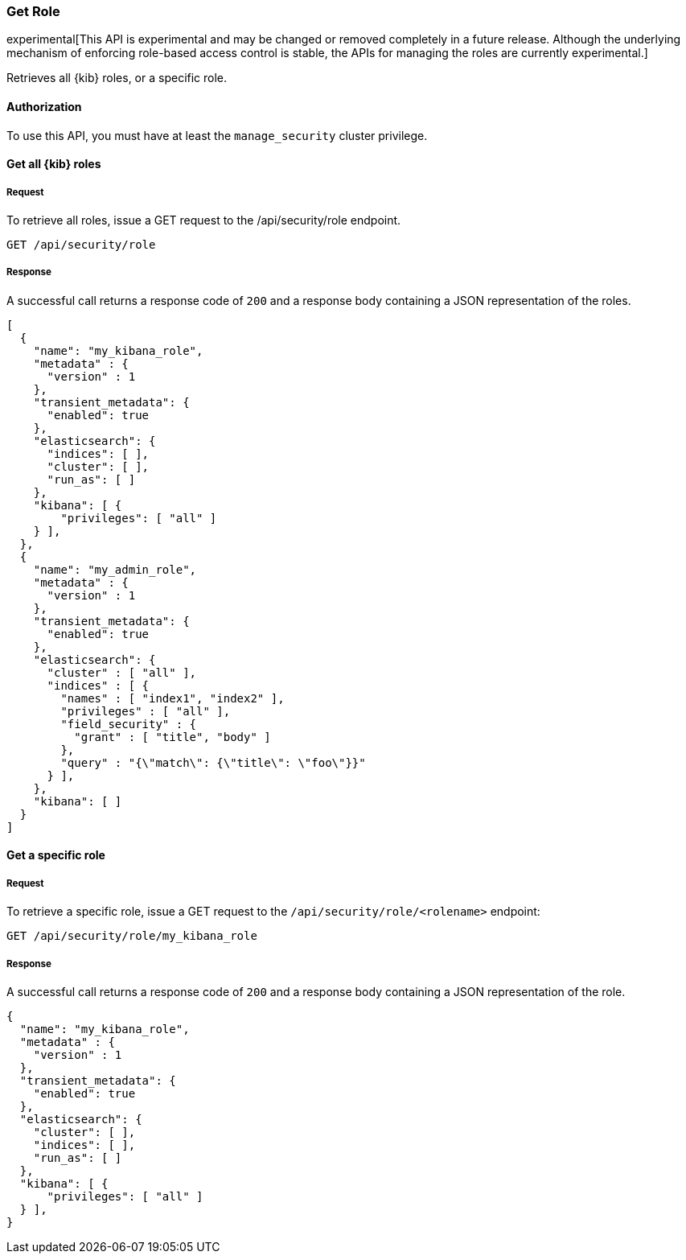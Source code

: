 [[role-management-api-get]]
=== Get Role

experimental[This API is experimental and may be changed or removed completely in a future release. Although the underlying mechanism of enforcing role-based access control is stable, the APIs for managing the roles are currently experimental.]

Retrieves all {kib} roles, or a specific role.

==== Authorization

To use this API, you must have at least the `manage_security` cluster privilege.

==== Get all {kib} roles

===== Request

To retrieve all roles, issue a GET request to the
/api/security/role endpoint.

[source,js]
--------------------------------------------------
GET /api/security/role
--------------------------------------------------
// KIBANA

===== Response

A successful call returns a response code of `200` and a response body containing a JSON 
representation of the roles.

[source,js]
--------------------------------------------------
[
  {
    "name": "my_kibana_role",
    "metadata" : {
      "version" : 1
    },
    "transient_metadata": {
      "enabled": true
    },
    "elasticsearch": {
      "indices": [ ],
      "cluster": [ ],
      "run_as": [ ]
    },
    "kibana": [ {
        "privileges": [ "all" ]
    } ],
  },
  {
    "name": "my_admin_role",
    "metadata" : {
      "version" : 1
    },
    "transient_metadata": {
      "enabled": true
    },
    "elasticsearch": {
      "cluster" : [ "all" ],
      "indices" : [ {
        "names" : [ "index1", "index2" ],
        "privileges" : [ "all" ],
        "field_security" : {
          "grant" : [ "title", "body" ]
        },
        "query" : "{\"match\": {\"title\": \"foo\"}}"
      } ],
    },
    "kibana": [ ]
  }
]
--------------------------------------------------

==== Get a specific role

===== Request

To retrieve a specific role, issue a GET request to
the `/api/security/role/<rolename>` endpoint:

[source,js]
--------------------------------------------------
GET /api/security/role/my_kibana_role
--------------------------------------------------
// KIBANA

===== Response

A successful call returns a response code of `200` and a response body containing a JSON 
representation of the role.

[source,js]
--------------------------------------------------
{
  "name": "my_kibana_role",
  "metadata" : {
    "version" : 1
  },
  "transient_metadata": {
    "enabled": true
  },
  "elasticsearch": {
    "cluster": [ ],
    "indices": [ ],
    "run_as": [ ]
  },
  "kibana": [ {
      "privileges": [ "all" ]
  } ],
}
--------------------------------------------------
